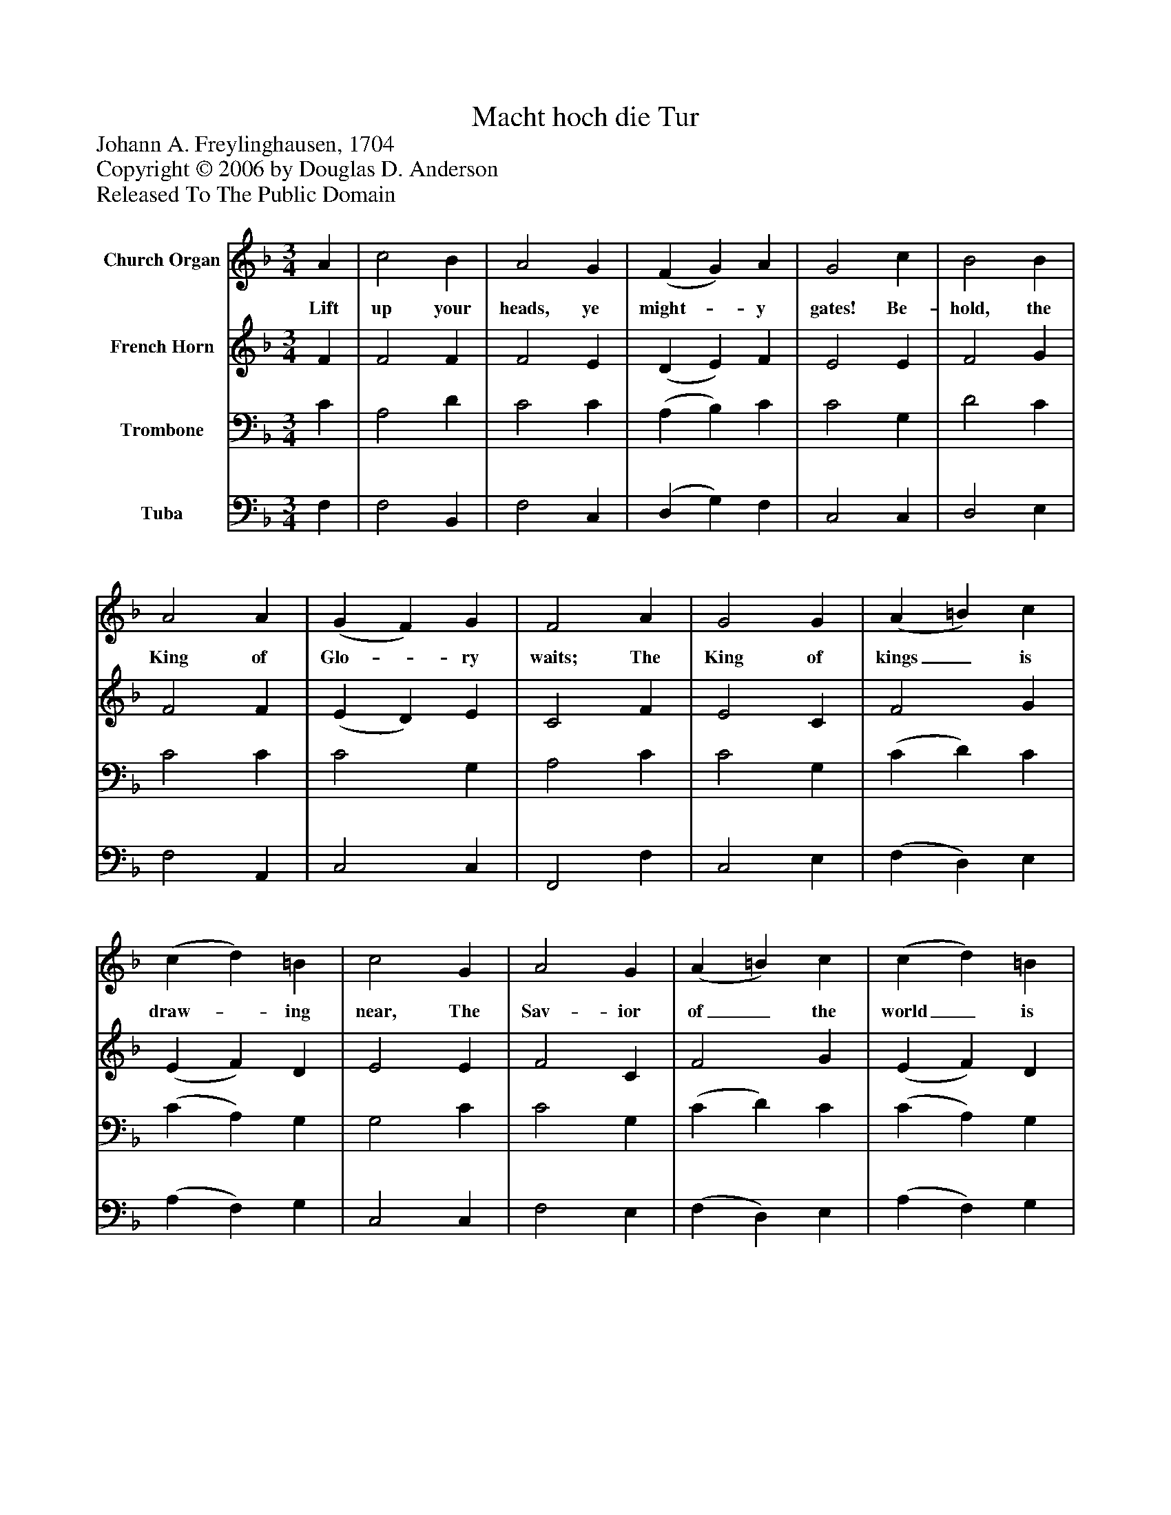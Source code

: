 %%abc-creator mxml2abc 1.4
%%abc-version 2.0
%%continueall true
%%titletrim true
%%titleformat A-1 T C1, Z-1, S-1
X: 0
T: Macht hoch die Tur
Z: Johann A. Freylinghausen, 1704
Z: Copyright © 2006 by Douglas D. Anderson
Z: Released To The Public Domain
L: 1/4
M: 3/4
V: P1 name="Church Organ"
%%MIDI program 1 19
V: P2 name="French Horn"
%%MIDI program 2 60
V: P3 name="Trombone"
%%MIDI program 3 57
V: P4 name="Tuba"
%%MIDI program 4 58
K: F
[V: P1]  A | c2 B | A2 G | (F G) A | G2 c | B2 B | A2 A | (G F) G | F2 A | G2 G | (A =B) c | (c d) =B | c2 G | A2 G | (A =B) c | (c d) =B | c2 c | d2 c | d2 c | (d c) B | A2 c | d2 c | d2 c | (d c) B | A2 c | F2 F | B2 A | G3 |z2 c | B2 A | (G F) G | F2|]
w: Lift up your heads, ye might-_ y gates! Be- hold, the King of Glo-_ ry waits; The King of kings_ is draw-_ ing near, The Sav- ior of_ the world_ is here. Life and sal- va tion He_ doth bring, Where- fore re- joice and glad-_ ly sing: We praise Thee, Fa- ther, now, Cre- a tor, wise_ art Thou!
[V: P2]  F | F2 F | F2 E | (D E) F | E2 E | F2 G | F2 F | (E D) E | C2 F | E2 C | F2 G | (E F) D | E2 E | F2 C | F2 G | (E F) D | E2 F | F2 F | F2 F | D2 E | F2 F | F2 F | F2 F | D2 E | F2 F | D2 F | G2 F | E3 |z2 E | (D C) F | (E D) E | C2|]
[V: P3]  C | A,2 D | C2 C | (A, B,) C | C2 G, | D2 C | C2 C | C2 G, | A,2 C | C2 G, | (C D) C | (C A,) G, | G,2 C | C2 G, | (C D) C | (C A,) G, | G,2 A, | A,2 A, | B,2 C | B,2 C | C2 A, | A,2 A, | B,2 C | B,2 C | C2 C | B,2 C | D2 C | C3 |z2 G, | (F, G,) C | C2 G, | A,2|]
[V: P4]  F, | F,2 B,, | F,2 C, | (D, G,) F, | C,2 C, | D,2 E, | F,2 A,, | C,2 C, | F,,2 F, | C,2 E, | (F, D,) E, | (A, F,) G, | C,2 C, | F,2 E, | (F, D,) E, | (A, F,) G, | C,2 F, | D,2 F, | B,2 A, | G,2 C, | F,2 F, | D,2 F, | B,2 A, | G,2 C, | F,,2 A,, | B,,2 A,, | G,,2 A,, | C,3 |z2 C, | (D, E,) F, | C,2 C, | F,,2|]

